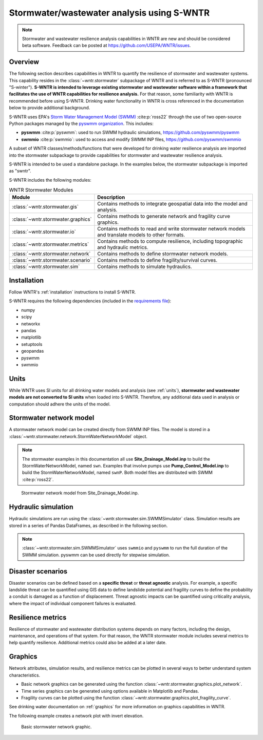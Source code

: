 
.. role:: red

.. raw:: latex

    \clearpage

.. doctest::
    :hide:
    
    >>> import matplotlib.pylab as plt
    >>> import wntr.stormwater as swntr
    >>> try:
    ...    swn = swntr.network.StormWaterNetworkModel('../examples/networks/Site_Drainage_Model.inp')
    ... except:
    ...    swn = swntr.network.StormWaterNetworkModel('examples/networks/Site_Drainage_Model.inp')
    >>> try:
    ...    swnP = swntr.network.StormWaterNetworkModel('../examples/networks/Pump_Control_Model.inp')
    ... except:
    ...    swnP = swntr.network.StormWaterNetworkModel('examples/networks/Pump_Control_Model.inp')
    >>> try:
    ...    backdrop_img = plt.imread('../figures/Site-Post.jpg')
    ... except:
    ...    backdrop_img = plt.imread('documentation/figures/Site-Post.jpg')

.. _stormwater:

Stormwater/wastewater analysis using S-WNTR
===========================================


.. note:: 
   Stormwater and wastewater resilience analysis capabilities in WNTR are new
   and should be considered beta software. 
   Feedback can be posted at https://github.com/USEPA/WNTR/issues.

Overview 
--------

The following section describes capabilities in WNTR to 
quantify the resilience of stormwater and wastewater systems.  
This capability resides in the :class:`~wntr.stormwater` subpackage of WNTR and 
is referred to as S-WNTR (pronounced "S-winter").
**S-WNTR is intended to 
leverage existing stormwater and wastewater software within a framework that 
facilitates the use of WNTR capabilities for resilience analysis.**
For that reason, some familiarity with WNTR is recommended before using S-WNTR.
Drinking water functionality in WNTR is cross referenced in 
the documentation below to provide additional background.

S-WNTR uses EPA's `Storm Water Management Model (SWMM) <https://www.epa.gov/water-research/storm-water-management-model-swmm>`_ :cite:p:`ross22`
through the use of two open-source Python packages managed by the `pyswmm organization <https://www.pyswmm.org>`_.
This includes: 

* **pyswmm** :cite:p:`pyswmm`: used to run SWMM hydraulic simulations, https://github.com/pyswmm/pyswmm
* **swmmio** :cite:p:`swmmio`: used to access and modify SWMM INP files, https://github.com/pyswmm/swmmio

A subset of WNTR classes/methods/functions that were developed for drinking water 
resilience analysis are imported into the stormwater subpackage to provide capabilities for 
stormwater and wastewater resilience analysis.

S-WNTR is intended to be used a standalone package.
In the examples below, the stormwater subpackage is imported as "swntr".

.. doctest::

    >>> import wntr.stormwater as swntr

S-WNTR includes the following modules:

.. _table-wntr-stormwater-modules:
.. table:: WNTR Stormwater Modules
   
   =================================================  =============================================================================================================================================================================================================================================================================
   Module                                             Description
   =================================================  =============================================================================================================================================================================================================================================================================
   :class:`~wntr.stormwater.gis`	                  Contains methods to integrate geospatial data into the model and analysis.
   :class:`~wntr.stormwater.graphics`                 Contains methods to generate network and fragility curve graphics.
   :class:`~wntr.stormwater.io`	                      Contains methods to read and write stormwater network models and translate models to other formats.
   :class:`~wntr.stormwater.metrics`	              Contains methods to compute resilience, including topographic and hydraulic metrics.
   :class:`~wntr.stormwater.network`	              Contains methods to define stormwater network models.
   :class:`~wntr.stormwater.scenario`                 Contains methods to define fragility/survival curves.
   :class:`~wntr.stormwater.sim`		              Contains methods to simulate hydraulics.
   =================================================  =============================================================================================================================================================================================================================================================================

Installation
------------

Follow WNTR's :ref:`installation` instructions to install S-WNTR.  

S-WNTR requires the following dependencies (included in the `requirements file <https://github.com/kaklise/WNTR/blob/swmm/requirements.txt>`_):

* numpy
* scipy
* networkx
* pandas
* matplotlib
* setuptools
* geopandas
* pyswmm
* swmmio

Units
-----

While WNTR uses SI units for all drinking water models and analysis (see :ref:`units`), 
**stormwater and wastewater models are not converted to SI units** when loaded into S-WNTR.
Therefore, any additional data used in analysis or computation should adhere the units of the model.

.. dropdown:: **SWMM unit conventions**
	
	For reference, :numref:`table-swmm-units` includes SWMM unit conventions :cite:p:`ross22`.  

	.. _table-swmm-units:
	.. csv-table:: SWMM INP File Unit Conventions
	   :file: tables/swmm_units.csv
	   :widths: 30, 30, 30
	   :header-rows: 1
   

Stormwater network model
------------------------

A stormwater network model can be created directly from SWMM INP files. 
The model is stored in a
:class:`~wntr.stormwater.network.StormWaterNetworkModel` object.  

.. doctest::
	
    >>> swn = swntr.network.StormWaterNetworkModel('networks/Site_Drainage_Model.inp') # doctest: +SKIP
	>>> swnP = swntr.network.StormWaterNetworkModel('networks/Pump_Control_Model.inp') # doctest: +SKIP

.. note::
   The stormwater examples in this documentation all use **Site_Drainage_Model.inp** to build the StormWaterNetworkModel, named ``swn``.  
   Examples that involve pumps use **Pump_Control_Model.inp** to build the StormWaterNetworkModel, named ``swnP``.  
   Both model files are distributed with SWMM :cite:p:`ross22`.

.. doctest::
    :hide:

    >>> fig, ax = plt.subplots()
    >>> f = ax.imshow(backdrop_img[::-1], origin='lower', alpha=0.5)
    >>> f = ax.set_xlim(0, 1423)
    >>> f = ax.set_ylim(0, 1475)
    >>> f = swntr.graphics.plot_network(swn, link_labels=True, ax=ax)
    >>> plt.tight_layout()
    >>> plt.savefig('plot_Site_Drainage_Model.png', dpi=300)
	
.. _fig-swmm-network:
.. figure:: figures/plot_Site_Drainage_Model.png
   :width: 640
   :alt: Network
   
   Stormwater network model from Site_Drainage_Model.inp.

.. dropdown:: **Model attributes**
	
	The StormWaterNetworkModel includes the following DataFrames which store model attributes 
	(and correspond to sections of SWMM INP files).

	* ``swn.junctions``
	* ``swn.outfalls``
	* ``swn.storage``
	* ``swn.conduits``
	* ``swn.weirs``
	* ``swn.orifices``
	* ``swn.pumps``
	* ``swn.controls``
	* ``swn.subcatchments``
	* ``swn.raingages``
	* ``swn.options``
	* ``swn.report``

	A full list of SWMM INP file sections that are supported by S-WNTR are stored in ``swn.section_names``.
		
	Model attributes are stored in Pandas DataFrames or Series.
	For example, ``swn.junctions`` contains the following information:

	.. doctest::
		
		>>> swn.junctions # doctest: +SKIP
			  InvertElev  MaxDepth  InitDepth  SurchargeDepth  PondedArea
		Name
		J1        4973.0         0          0               0           0
		J2        4969.0         0          0               0           0
		J3        4973.0         0          0               0           0
		J4        4971.0         0          0               0           0
		J5        4969.8         0          0               0           0
		J6        4969.0         0          0               0           0
		J7        4971.5         0          0               0           0
		J8        4966.5         0          0               0           0
		J9        4964.8         0          0               0           0
		J10       4963.8         0          0               0           0
		J11       4963.0         0          0               0           0


	The DataFrames and Series can be modified by the user and the   
	updated model is used in hydraulic simulation and analysis.

	The StormWaterNetworkModel object also includes methods to return a list of 
	junction names, conduits names, etc. 

	.. doctest::
		
		>>> swn.conduit_name_list
		['C1', 'C2', 'C3', 'C4', 'C5', 'C6', 'C7', 'C8', 'C9', 'C10', 'C11']
	
	Additional properties on the StormWaterNetworkModel include:
	
	* ``swn.conduit_cross_section``
	* ``swn.conduit_volume``
	
	.. note:: 
	   :class:`~wntr.stormwater.network.StormWaterNetworkModel` uses ``swmmio.Model`` to 
	   read and write the SWMM INP file. 
	   swimmio stores this information in Pandas and GeoPandas data formats.

.. dropdown:: **Class methods**


	In addition to modifying StormWaterNetworkModel DataFrames directly, the following class
	methods are also available to help modify models.

	* :class:`~wntr.stormwater.network.StormWaterNetworkModel.add_composite_patterns`: 
	  Combine multiple dry weather flows into a single composite base value and pattern 
	  and update the model (updates ``swn.dwf`` and ``swn.patterns``)
	* :class:`~wntr.stormwater.network.StormWaterNetworkModel.add_pump_outage_control`: 
	  Add a pump outage control to the model (updates ``swn.controls``)
	* :class:`~wntr.stormwater.network.StormWaterNetworkModel.add_datetime_indexed_timeseries`: 
	  Add timeseries to the model from a datetime indexed DataFrame (updates ``swn.timeseries``)
	* :class:`~wntr.stormwater.network.StormWaterNetworkModel.add_datetime_indexed_patterns`: 
	  Add patterns to the model from a datetime indexed DataFrame (updates ``swn.patterns``)
	* :class:`~wntr.stormwater.network.StormWaterNetworkModel.anonymize_coordinates`: 
	  Anonymize model coordinates (using a spring layout) and remove vertices and polygons 
	  to anonymize the model (updates ``swn.coordinates``, ``swn.vertices``, and ``swn.polygons``)
	
	The following class methods convert timeseries and patterns to datetime index DataFrames.
	
	* :class:`~wntr.stormwater.network.StormWaterNetworkModel.timeseries_to_datetime_format`:
	  Convert SWMM formatted timeseries DataFrame to a datetime indexed DataFrame
	* :class:`~wntr.stormwater.network.StormWaterNetworkModel.patterns_to_datetime_format`:
	  Convert SWMM formatted patterns DataFrame to a datetime indexed DataFrame

.. dropdown:: **Model I/O**

	S-WNTR includes the following functions to read/write files and transform 
	the StormWaterNetworkModel to other data formats.

	* :class:`~wntr.stormwater.io.read_inpfile`: Create a StormWaterNetworkModel object from a SWMM INP file 
	* :class:`~wntr.stormwater.io.write_inpfile`: Write a SWMM INP file from a StormWaterNetworkModel
	* :class:`~wntr.stormwater.io.to_graph`: Convert a StormWaterNetworkModel object into a NetworkX graph object
	* :class:`~wntr.stormwater.io.to_gis`: Convert a StormWaterNetworkModel object into a WaterNetworkGIS object
	* :class:`~wntr.stormwater.io.write_geojson`: Write GeoJSON files from a StormWaterNetworkModel

	Additional methods are available for reading hydraulic simulation results files.  
	See :ref:`stormwater_simulation` for more information.

	* :class:`~wntr.stormwater.io.read_outfile`: Read the SWMM binary output file into Pandas DataFrames
	* :class:`~wntr.stormwater.io.read_rptfile`: Read the SWMM summary report file into Pandas DataFrames

.. _stormwater_simulation:

Hydraulic simulation
--------------------

Hydraulic simulations are run using the 
:class:`~wntr.stormwater.sim.SWMMSimulator` class. Simulation results are stored in a series of 
Pandas DataFrames, as described in the following section.

.. doctest::
	
    >>> sim = swntr.sim.SWMMSimulator(swn) 
    >>> results = sim.run_sim()

.. note:: 
   :class:`~wntr.stormwater.sim.SWMMSimulator` uses ``swmmio`` and ``pyswmm`` to run the full
   duration of the SWMM simulation. pyswmm can be used directly for stepwise simulation.

.. dropdown:: **Overland flow**
	
	Overland flow is an important aspect of resilience analysis for stormwater and wastewater systems. 
	While SWMM quantifies ponded volume and flooding loss, which account for flood impacts 
	at the discharge node, SWMM does not support 2D overland flow.  
	Open source and commercial software tools like GisToSWMM5 :cite:p:`niemi2019automated` 
	and PCSWMM :cite:p:`pcswmm` are able to generate 2D overland 
	meshes that can be stored in SWMM INP files and run using SWMM.

	To include overland flow in S-WNTR, 
	the user should first modify their INP file to include 2D overland conduits.

.. dropdown:: **Simulation results**

	Simulation results are stored in a 
	:class:`~wntr.stormwater.sim.ResultsObject` organized in **node**, **link**, **subcatchment**, and **report** sections.
	Each section contains a
	DataFrames storing a timeseries of 
	simulation results or summary information.
	See drinking water documentation on :ref:`simulation_results` for more information on the format of simulation results in WNTR.

	The S-WNTR :class:`~wntr.stormwater.sim.ResultsObject` includes the following sections:
	
	**results.node** includes the following timeseries for junctions, outfall, and storage nodes:

	* Invert depth
	* Hydraulic head
	* Ponded volume
	* Lateral inflow
	* Total inflow
	* Flooding loss
	* Pollution concentration

	**results.link** results include the following timeseries for conduits, weirs, orifices, and pumps:

	* Flow rate
	* Flow depth
	* Flow velocity
	* Capacity
	* Pollution concentration

	**results.subcatchment** results include the following timeseries:

	* Rainfall
	* Snow depth
	* Evaporation loss
	* Infill loss
	* Runoff rate
	* Groundwater outflow rate
	* Groundwater table elevation
	* Soil moisture
	* Pollution concentration

	**results.report** results include the following summary information:
	
	* Node summary
	* Node depth summary
	* Node inflow summary
	* Node surcharge summary
	* Node flooding summary
	* Storage volume summary
	
	* Link summary
	* Link flow summary
	* Link pollutant load summary
	* Conduit surcharge summary
	* Pumping summary
	
	* Subcatchment summary
	* Subcatchment runoff summary
	* Subcatchment washoff summary

	The following example lists node attributes (Note that attribute names use all caps with an underscore between words)

	.. doctest::
		
		>>> print(results.node.keys())
		dict_keys(['INVERT_DEPTH', 'HYDRAULIC_HEAD', 'PONDED_VOLUME', 'LATERAL_INFLOW', 'TOTAL_INFLOW', 'FLOODING_LOSSES', 'POLLUT_CONC_0'])

	The following example extracts the 'C0' conduit capacity from simulation results.

	.. doctest::
		
		>>> conduit_capacity = results.link['CAPACITY'].loc[:, 'C1']

	Simulation timeseries can also be extracted directly from a SWMM binary output file 
	using the function :class:`~wntr.stormwater.io.read_outfile` and 
	a report summary can be extracted directly from a SWMM report file 
	using the function :class:`~wntr.stormwater.io.read_rptfile`, as shown in the example below.
	The ``file_prefix`` is used to name the output files.
	The default file prefix is "temp".
	
	.. doctest::
		
		>>> sim = swntr.sim.SWMMSimulator(swn) 
		>>> results = sim.run_sim(file_prefix='base') # creates base.bin and base.rpt
		
		>>> timeseries_results = swntr.io.read_outfile('base.out')
		>>> summary_report = swntr.io.read_rptfile('base.rpt')

Disaster scenarios
------------------
Disaster scenarios can be defined based on a **specific threat**
or **threat agnostic** analysis.
For example, a specific landslide threat can be quantified using 
GIS data to define landslide potential and fragility curves
to define the probability a conduit is damaged as a function of displacement.
Threat agnostic impacts can be quantified using criticality analysis, 
where the impact of individual component failures is evaluated.

.. dropdown:: **Modeling damage**
		
    To model disaster scenarios, attributes and controls in the 
    :class:`~wntr.stormwater.network.StormWaterNetworkModel` are modified to 
    reflect the damage state. 
    Several damage scenarios can be used to quantify resilience of the 
    stormwater/wastewater systems, this includes:
    
    * **Long term power outages**: Power outages impact pumps and lift stations. 
      The method :class:`~wntr.stormwater.network.StormWaterNetworkModel.add_pump_outage_control` 
      adds a control to the model which turns a pump off and on at user specified start and end times, respectively.
      By default, the control priority is set to 4 (highest) to override other controls.
      
      .. doctest::
	  
          >>> # The following example uses swnP
          >>> start_time = 4.5 # hours
          >>> end_time = 12 # hours
          >>> control = swnP.add_pump_outage_control('PUMP1', start_time, end_time) 
		  
      Note that controls can be viewed and modified using ``swn.controls`` which stores controls as 
      a Pandas DataFrame (one row per control).  
      
      .. doctest::
      
          >>> print(swnP.controls.loc['RULE PUMP1_outage', 'Control']) 
          IF SIMULATION TIME > 4.5 AND SIMULATION TIME < 12 THEN PUMP PUMP1 status = OFF ELSE PUMP PUMP1 status = ON PRIORITY 4
      
    * **Conduit blockage or collapse**: Conduit blockage or collapse impacts the flowrate at the conduit.  
      The flowrate in a conduit can be constrained by modifying conduit properties as follows:
      
      * Decrease max flow. Note that a max flow value of 0 means that the flowrate is unconstrained (no upper bound).
      * Increate roughness
      * Decrease cross sectional area
      
      .. doctest::
      
          >>> swn.conduits.loc['C1', "MaxFlow"] = 1e-6
          >>> swn.conduits.loc['C1', "Roughness"] = 0.999
          >>> swn.xsections.loc['C1', "Geom1"] = 0.00125
      
    * **Extreme rainfall events**: Increased runoff impacts combined stormwater/wastewater systems.
      The methods :class:`~wntr.stormwater.network.StormWaterNetworkModel.timeseries_to_datetime_format` can be used to 
      convert ``swn.timeseries`` into a datetime Pandas DataFrame.  This format is easy to modify or import from other data sources.
      The method :class:`~wntr.stormwater.network.StormWaterNetworkModel.add_datetime_indexed_timeseries` can then be used to 
      add timeseries formatted as datetime Pandas DataFrames to the model.  This facilitates greater flexibility in the way timeseries are modified.
      
      The following example creates a new timeseries that is a combination of a 100 and 10 year rainfall event, 
      adds the new timeseries to the model, and then updates the data source of the raingage.
      
      .. doctest::
      
          >>> swn.timeseries_name_list
          ['2-yr', '10-yr', '100-yr']
          >>> ts = swn.timeseries_to_datetime_format()
          >>> ts['New'] = ts['100-yr'] + ts['10-yr'].shift(periods=12, fill_value=0)
          >>> ax = ts.plot()
          
          >>> timeseries = swn.add_datetime_indexed_timeseries(ts[['New']])
          >>> swn.timeseries_name_list
          ['2-yr', '10-yr', '100-yr', 'New']
          >>> swn.raingages['DataSourceName'] = 'New'
      
      .. doctest::
          :hide:
          
          >>> plt.tight_layout()
          >>> plt.savefig('timeseries_plot.png', dpi=300)
      
      .. _fig-fragility:
      .. figure:: figures/timeseries_plot.png
          :width: 640
          :alt: Timeseries plot
          
          Timeseries plot

.. dropdown:: **Geospatial capabilities**
	
	Site and hazard specific GIS data can be used to define disaster scenarios 
	through the use of geospatial capabilities which allow the user to identify 
	components which intersect areas impacted by disruptive events. 
	Furthermore, GIS data can be used to characterize community impact based on the 
	location of critical facilities and vulnerable populations.

	Example GIS data that can help inform disaster scenarios includes:

	* Hazard maps
	* Elevation data
	* Census data
	* Social vulnerability data
	* Location of critical facilities and emergency services

	S-WNTR includes a :class:`~wntr.stormwater.gis` module which 
	facilitates the use of GIS data in geospatial operations, like 
	:class:`~wntr.stormwater.gis.snap` and :class:`~wntr.stormwater.gis.intersect`.

	The :class:`~wntr.stormwater.network.StormWaterNetworkModel` can be converted into a 
	:class:`~wntr.stormwater.gis.WaterNetworkGIS` object, as shown below.

	.. doctest::
		
		>>> swn_gis = swn.to_gis()

	The user can also write geojson files, using the function :class:`~wntr.stormwater.io.write_geojson`.

	See drinking water documentation on :ref:`geospatial` for more information.

.. dropdown:: **Fragility curves**
	
	Fragility curves are used within disaster scenarios to define the probability that a
	component fails for a specific environmental change.  For example, fragility curves can define the 
	probability of conduit collapse as a function of peak ground acceleration from an earthquake, or the 
	probability of damage to a pump station as a function of flood stage.

	:numref:`fig-fragility2` illustrates the fragility curve as a function of peak ground acceleration.  
	For example, if the peak ground acceleration is 0.3 at 
	a specific pipe, the probability of exceeding a Major damage state is 0.16 and the probability
	of exceeding the Minor damage state is 0.80.  

	.. _fig-fragility2:
	.. figure:: figures/fragility_curve.png
	   :width: 640
	   :alt: Fragility curve

	   Example fragility curve.
	   
	See drinking water documentation on :ref:`fragility_curves` for more information.

.. dropdown:: **Criticality analysis**
	
	In cases where a specific disaster scenario is not included in the analysis, 
	a series of simulations can be used to perform N-k contingency analysis, 
	where N is the number of elements and k elements fail.
	N-1 contingency analysis is commonly called criticality analysis :cite:p:`wawc06`
	and uses a series of simulations to impart damage to one component at a time.
	In stormwater and wastewater systems, the analysis can include the following:

	* Conduit criticality
	* Pump criticality

	See drinking water documentation on :ref:`criticality` for more information.

Resilience metrics
------------------

Resilience of stormwater and wastewater distribution systems depends on many factors, including the 
design, maintenance, and operations of that system. For that reason, the WNTR stormwater module 
includes several metrics to help quantify resilience.  
Additional metrics could also be added at a later date.

.. dropdown:: **Topographic metrics**
		
	Topographic metrics, based on graph theory, can be used to assess the connectivity 
	of stormwater and wastewater systems. Many metrics can be computed directly using NetworkX.
	See drinking water documentation on :ref:`topographic_metrics` for more information.

	The StormWaterNetworkModel can be converted to a NetworkX graph as shown below:

	.. doctest::
		
		>>> G = swn.to_graph()

	.. note:: 
	   The :class:`~wntr.stormwater.network.StormWaterNetworkModel.to_graph` method uses ``swmmio.Model`` to 
	   create the NetworkX graph object.  The WNTR methods includes additional options to add node and link weight, and 
	   modify the direction of links according to the sign of the link weight (generally flow direction).

	The graph can be used in NetworkX functions to compute network topographic metrics. 
	Example topographic metrics include:

	* Node degree
	* Betweenness centrality
	* Shortest path length
	* Segmentation groups 
	* and many more

	The following example uses NetworkX to compute node degree.

	.. doctest::
		
		>>> import networkx as nx
		
		>>> G = swn.to_graph()
		>>> node_degree = nx.degree(G)

.. dropdown:: **Travel paths**
	
	Since stormwater and wastewater systems typically operate in a unidirectional mode (flow in one direction), 
	it is possible to identify assets that are upstream and downstream from other assets.  This calculation helps identify 
	travel time along flow paths and capacity limitations along those paths.
	
	Travel path metrics include:
	
	* Upstream edges or nodes from a starting node
	* Downstream edges or nodes from a starting node
	* Shortest path edges or nodes between two nodes
	
	The following example identifies upstream edges from a single node.
	
	.. doctest::
		
		>>> average_flowrate = results.link['FLOW_RATE'].mean()
		>>> G_flow = swn.to_graph(link_weight=average_flowrate, modify_direction=True)
		>>> upstream_edges = swntr.metrics.upstream_edges(G_flow, 'J8')

.. dropdown:: **Travel time**

	Travel time along an individual conduit is simply computed as the conduit length divided by the conduit velocity.  
	
	.. doctest::
		
		>>> length = length = swn.links['Length']
		>>> average_velocity = results.link['FLOW_VELOCITY'].mean()
		>>> travel_time = swntr.metrics.conduit_travel_time(length, average_velocity) # in seconds

	If velocites are stable, the travel time along a path can be computed as the sum of travel times along that path.
	
	.. doctest::
		
		>>> path_edges = swntr.metrics.shortest_path_edges(G_flow, 'J1', 'J9')
		>>> path_travel_time = travel_time[path_edges].sum() # in seconds

.. dropdown:: **Time to reach capacity**
	
	The time for an individual conduit to reach a specified capacity can be approximated by knowing the conduit available volume and average flowrate.  
	This assumes that the flowrate is blocked at the outflow of each conduit. 
	This rough approximation overly simplifies dynamics from blocked flow, but can be useful to identify areas with marginal reserve.
		
	.. doctest::

		>>> flow_units = swnP.options.loc['FLOW_UNITS', 'Value']
		>>> volume = swn.conduit_volume
		>>> average_capacity = results.link['CAPACITY'].mean()
		>>> available_volume = swntr.metrics.conduit_available_volume(volume, average_capacity, threshold=1)
		>>> time_to_capacity = swntr.metrics.conduit_time_to_capacity(available_volume, average_flowrate, flow_units=flow_units)

	To compute the time to reach capacity along a path, the total available volume and max flowrate are used in the calculation.  
	Again, this overly simplifies dynamics from blocked flow, but can be useful to identify response time for upstream assets.
	
	.. doctest::

		>>> path_average_capacity = average_capacity[path_edges]
		>>> path_average_flowrate = average_flowrate[path_edges]
		>>> path_time_to_capacity = swntr.metrics.conduit_time_to_capacity(path_average_capacity, path_average_flowrate, flow_units=flow_units, connected=True)
		
.. dropdown:: **Pump power and energy use**
	
	Pump flowrate and headloss can be used to compute power and energy use as a function of time.
	
	The following example uses pump flowrate and headloss to compute pump power and energy.
	
	.. doctest::

		>>> # The following example uses swnP
		>>> flow_units = swnP.options.loc['FLOW_UNITS', 'Value']
		>>> sim = swntr.sim.SWMMSimulator(swnP)
		>>> results = sim.run_sim()
		
		>>> pump_flowrate = results.link['FLOW_RATE'].loc[:, swn.pump_name_list]
		>>> node_head = results.node['HYDRAULIC_HEAD']
		>>> pump_headloss = swntr.metrics.headloss(node_head, swn.pump_name_list, swn)
		>>> pump_power = swntr.metrics.pump_power(pump_flowrate, pump_headloss, flow_units)
		>>> pump_energy = swntr.metrics.pump_energy(pump_flowrate, pump_headloss, flow_units)

Graphics
--------

Network attributes, simulation results, and resilience metrics can be plotted in several 
ways to better understand system characteristics.  

* Basic network graphics can be generated using the function :class:`~wntr.stormwater.graphics.plot_network`.  
* Time series graphics can be generated using options available in Matplotlib and Pandas.
* Fragility curves can be plotted using the function :class:`~wntr.stormwater.graphics.plot_fragility_curve`.  

See drinking water documentation on :ref:`graphics` for more information on graphics capabilities in WNTR.

The following example creates a network plot with invert elevation.

.. doctest::
    :hide:
    
    >>> fig = plt.figure()
    
.. doctest::
	
    >>> ax = swntr.graphics.plot_network(swn, node_attribute='InvertElev', 
    ...    node_colorbar_label='Invert Elevation')

.. doctest::
    :hide:

    >>> plt.tight_layout()
    >>> plt.savefig('plot_basic_stormwater_network.png', dpi=300)
    
.. _fig-network-2:
.. figure:: figures/plot_basic_stormwater_network.png
   :width: 640
   :alt: Network
   
   Basic stormwater network graphic.

..
  .. _stormwater_examples:

  Examples
  --------

  ``[TODO: Add examples, or link to Jupyter notebooks]``

  * Upstream and downstream assets
  * Time to reach capacity
  * Conduit criticality
  * Power outages
  * Extreme rainfall

